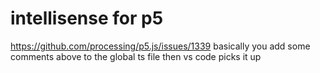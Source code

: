 # -*- mode: org -*-
#+STARTUP: indent hidestars showall

* intellisense for p5
https://github.com/processing/p5.js/issues/1339
basically you add some comments above to the global ts file then vs
code picks it up

